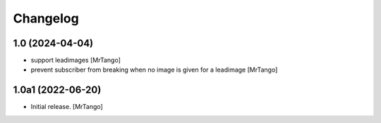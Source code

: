 Changelog
=========


1.0 (2024-04-04)
----------------

- support leadimages
  [MrTango]

- prevent subscriber from breaking when no image is given for a leadimage
  [MrTango]


1.0a1 (2022-06-20)
------------------

- Initial release.
  [MrTango]
